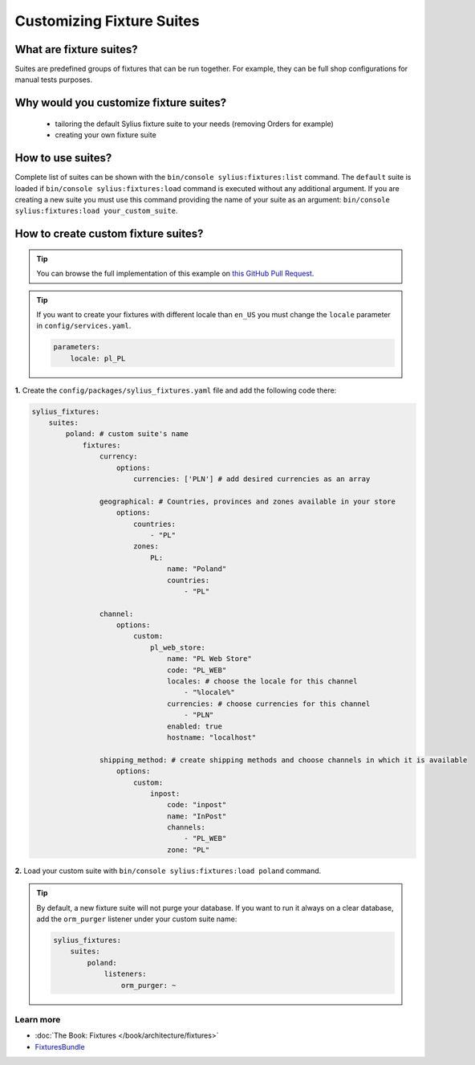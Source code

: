Customizing Fixture Suites
==========================

What are fixture suites?
~~~~~~~~~~~~~~~~~~~~~~~~

Suites are predefined groups of fixtures that can be run together. For example, they can be full shop configurations for manual tests purposes.

Why would you customize fixture suites?
~~~~~~~~~~~~~~~~~~~~~~~~~~~~~~~~~~~~~~~

    * tailoring the default Sylius fixture suite to your needs (removing Orders for example)
    * creating your own fixture suite

How to use suites?
~~~~~~~~~~~~~~~~~~

Complete list of suites can be shown with the ``bin/console sylius:fixtures:list`` command.
The ``default`` suite is loaded if ``bin/console sylius:fixtures:load`` command
is executed without any additional argument. If you are creating a new suite you must use this command providing the
name of your suite as an argument: ``bin/console sylius:fixtures:load your_custom_suite``.

How to create custom fixture suites?
~~~~~~~~~~~~~~~~~~~~~~~~~~~~~~~~~~~~

.. tip::

    You can browse the full implementation of this example on `this GitHub Pull Request
    <https://github.com/Sylius/Customizations/pull/24>`__.

.. tip::

    If you want to create your fixtures with different locale than ``en_US`` you must change the ``locale`` parameter in ``config/services.yaml``.

    .. code-block:: yaml

        parameters:
            locale: pl_PL

**1.** Create the ``config/packages/sylius_fixtures.yaml`` file and add the following code there:

.. code-block:: yaml

    sylius_fixtures:
        suites:
            poland: # custom suite's name
                fixtures:
                    currency:
                        options:
                            currencies: ['PLN'] # add desired currencies as an array

                    geographical: # Countries, provinces and zones available in your store
                        options:
                            countries:
                                - "PL"
                            zones:
                                PL:
                                    name: "Poland"
                                    countries:
                                        - "PL"

                    channel:
                        options:
                            custom:
                                pl_web_store:
                                    name: "PL Web Store"
                                    code: "PL_WEB"
                                    locales: # choose the locale for this channel
                                        - "%locale%"
                                    currencies: # choose currencies for this channel
                                        - "PLN"
                                    enabled: true
                                    hostname: "localhost"

                    shipping_method: # create shipping methods and choose channels in which it is available
                        options:
                            custom:
                                inpost:
                                    code: "inpost"
                                    name: "InPost"
                                    channels:
                                        - "PL_WEB"
                                    zone: "PL"

**2.** Load your custom suite with ``bin/console sylius:fixtures:load poland`` command.


.. tip::

    By default, a new fixture suite will not purge your database. If you want to run it always on a clear database,
    add the ``orm_purger`` listener under your custom suite name:

    .. code-block:: yaml

        sylius_fixtures:
            suites:
                poland:
                    listeners:
                        orm_purger: ~

Learn more
----------

* :doc:`The Book: Fixtures </book/architecture/fixtures>`
* `FixturesBundle <https://github.com/Sylius/SyliusFixturesBundle/blob/master/docs/index.md>`_
